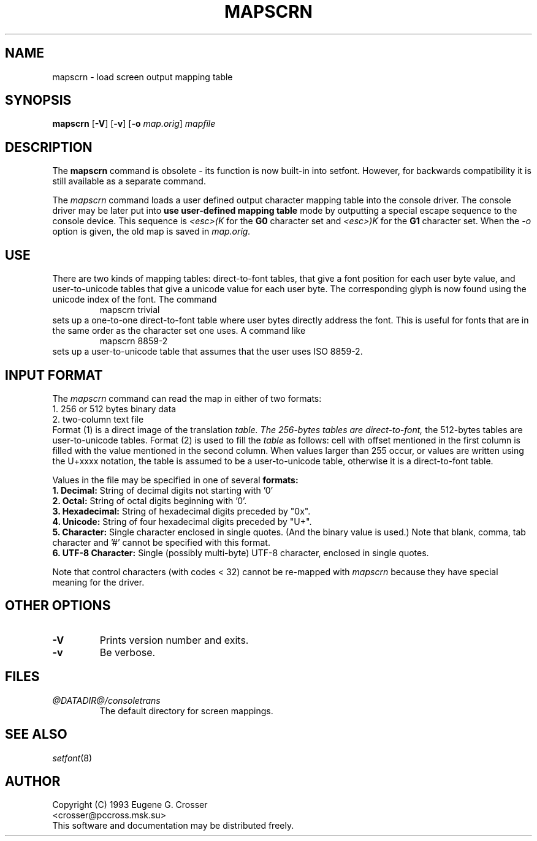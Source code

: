 .\" @(#)man/man8/mapscrn.8	1.0 3/19/93 17:04:00
.TH MAPSCRN 8 "20 March 1993" "kbd"
.SH NAME
mapscrn \- load screen output mapping table
.SH SYNOPSIS
.BR mapscrn " [" -V "] [" -v "] [" -o
.IR map.orig ]
.I mapfile
.SH DESCRIPTION
The
.B mapscrn
command is obsolete - its function is now built-in into setfont.
However, for backwards compatibility it is still available
as a separate command.
.LP
The
.I mapscrn
command loads a user defined output character mapping table into the
console driver. The console driver may be later put into
.B use user-defined mapping table
mode by outputting a special escape sequence to the console device.
This sequence is
.I <esc>(K
for the
.B G0
character set and
.I <esc>)K
for the
.B G1
character set.
When the
.I -o
option is given, the old map is saved in
.I map.orig.
.SH USE
There are two kinds of mapping tables: direct-to-font tables,
that give a font position for each user byte value, and user-to-unicode
tables that give a unicode value for each user byte. The corresponding
glyph is now found using the unicode index of the font.
The command
.RS
mapscrn trivial
.RE
sets up a one-to-one direct-to-font table where user bytes
directly address the font. This is useful for fonts that are
in the same order as the character set one uses.
A command like
.RS
mapscrn 8859-2
.RE
sets up a user-to-unicode table that assumes that the user
uses ISO 8859-2.
.SH "INPUT FORMAT"
The
.I mapscrn
command can read the map in either of two formats:
.br
1. 256 or 512 bytes binary data
.br
2. two-column text file
.br
Format (1) is a direct image of the translation
.I table. The 256-bytes tables are direct-to-font,
the 512-bytes tables are user-to-unicode tables.
Format (2) is used to fill the
.I table
as follows: cell with offset mentioned in the first column is filled
with the value mentioned in the second column.
When values larger than 255 occur, or values are written using
the U+xxxx notation, the table is assumed to be a user-to-unicode
table, otherwise it is a direct-to-font table.
.PP
Values in the file may be specified in one of several
.B formats:
.br
.B 1. Decimal:
String of decimal digits not starting with '0'
.br
.B 2. Octal:
String of octal digits beginning with '0'.
.br
.B 3. Hexadecimal:
String of hexadecimal digits preceded by "0x".
.br
.B 4. Unicode:
String of four hexadecimal digits preceded by "U+".
.br
.B 5. Character:
Single character enclosed in single quotes. (And the binary value is used.)
Note that blank, comma, tab character and '#' cannot be specified
with this format.
.br
.B 6. UTF-8 Character:
Single (possibly multi-byte) UTF-8 character, enclosed in single quotes.
.PP
Note that control characters (with codes < 32) cannot be re-mapped with
.I mapscrn
because they have special meaning for the driver.
.SH OTHER OPTIONS
.TP
.B \-V
Prints version number and exits.
.TP
.B \-v
Be verbose.
.SH FILES
.TP
.I @DATADIR@/consoletrans
The default directory for screen mappings.
.LP
.SH "SEE ALSO"
.IR setfont (8)
.SH AUTHOR
Copyright (C) 1993 Eugene G. Crosser
.br
<crosser@pccross.msk.su>
.br
This software and documentation may be distributed freely.
